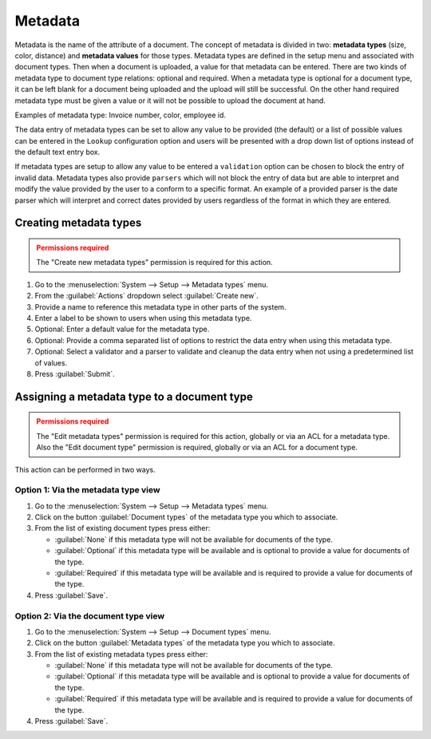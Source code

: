 ********
Metadata
********

Metadata is the name of the attribute of a document. The concept of metadata is
divided in two: **metadata types** (size, color, distance) and **metadata values** for
those types. Metadata types are defined in the setup menu and associated with
document types. Then when a document is uploaded, a value for that metadata
can be entered. There are two kinds of metadata type to document type relations:
optional and required. When a metadata type is optional for a document type,
it can be left blank for a document being uploaded and the upload will still
be successful. On the other hand required metadata type must be given a value
or it will not be possible to upload the document at hand.

Examples of metadata type: Invoice number, color, employee id.

The data entry of metadata types can be set to allow any value to be provided
(the default) or a list of possible values can be entered in the ``Lookup``
configuration option and users will be presented with a drop down list of options
instead of the default text entry box.

If metadata types are setup to allow any value to be entered a ``validation``
option can be chosen to block the entry of invalid data. Metadata types also
provide ``parsers`` which will not block the entry of data but are able to
interpret and modify the value provided by the user to a conform to a specific
format. An example of a provided parser is the date parser which will interpret
and correct dates provided by users regardless of the format in which they are
entered.


Creating metadata types
=======================

.. admonition:: Permissions required
    :class: warning

    The "Create new metadata types" permission is required for this action.


#. Go to the :menuselection:`System --> Setup --> Metadata types` menu.
#. From the :guilabel:`Actions` dropdown select :guilabel:`Create new`.
#. Provide a name to reference this metadata type in other parts of the system.
#. Enter a label to be shown to users when using this metadata type.
#. Optional: Enter a default value for the metadata type.
#. Optional: Provide a comma separated list of options to restrict the data entry
   when using this metadata type.
#. Optional: Select a validator and a parser to validate and cleanup the data
   entry when not using a predetermined list of values.
#. Press :guilabel:`Submit`.


Assigning a metadata type to a document type
============================================

.. admonition:: Permissions required
    :class: warning

    The "Edit metadata types" permission is required for this action, globally or
    via an ACL for a metadata type. Also the "Edit document type" permission
    is required, globally or via an ACL for a document type.


This action can be performed in two ways.

Option 1: Via the metadata type view
------------------------------------

#. Go to the :menuselection:`System --> Setup --> Metadata types` menu.
#. Click on the button :guilabel:`Document types` of the metadata type you which
   to associate.
#. From the list of existing document types press either:

   - :guilabel:`None` if this metadata type will not be available for documents
     of the type.
   - :guilabel:`Optional` if this metadata type will be available and is
     optional to provide a value for documents of the type.
   - :guilabel:`Required` if this metadata type will be available and is
     required to provide a value for documents of the type.

#. Press :guilabel:`Save`.


Option 2: Via the document type view
------------------------------------

#. Go to the :menuselection:`System --> Setup --> Document types` menu.
#. Click on the button :guilabel:`Metadata types` of the metadata type you which
   to associate.
#. From the list of existing metadata types press either:

   - :guilabel:`None` if this metadata type will not be available for documents
     of the type.
   - :guilabel:`Optional` if this metadata type will be available and is
     optional to provide a value for documents of the type.
   - :guilabel:`Required` if this metadata type will be available and is
     required to provide a value for documents of the type.

#. Press :guilabel:`Save`.
